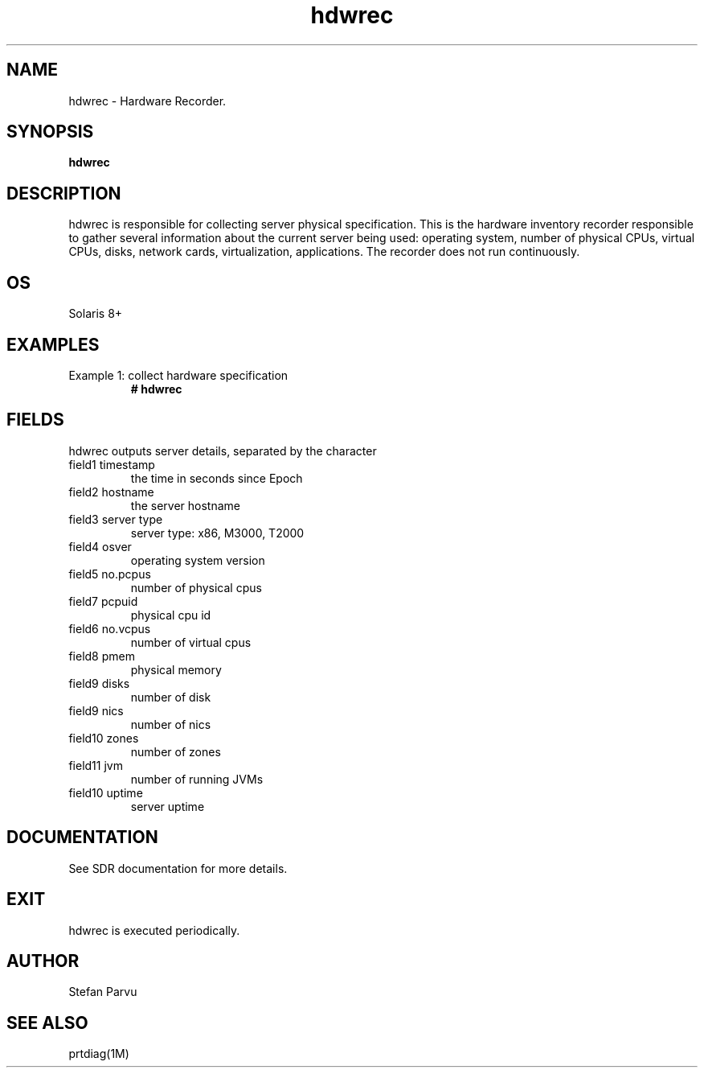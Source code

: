 .TH hdwrec 1  "$Date: 2012-05-23 #$" "USER COMMANDS"
.SH NAME
hdwrec \- Hardware Recorder.
.SH SYNOPSIS
.B hdwrec
.SH DESCRIPTION
hdwrec is responsible for collecting server physical specification.
This is the hardware inventory recorder responsible to gather
several information about the current server being used: operating
system, number of physical CPUs, virtual CPUs, disks, network cards,
virtualization, applications. The recorder does not run continuously.

.SH OS
Solaris 8+

.PP
.SH EXAMPLES
.TP
Example 1: collect hardware specification
.B # hdwrec 

.PP
.SH FIELDS
hdwrec outputs server details, separated by the character \:

.TP
field1 timestamp
the time in seconds since Epoch

.TP
field2 hostname 
the server hostname

.TP
field3 server type
server type: x86, M3000, T2000

.TP
field4 osver
operating system version

.TP
field5 no.pcpus
number of physical cpus

.TP
field7 pcpuid 
physical cpu id

.TP
field6 no.vcpus
number of virtual cpus

.TP
field8 pmem
physical memory

.TP
field9 disks
number of disk

.TP
field9 nics
number of nics

.TP
field10 zones
number of zones

.TP
field11 jvm
number of running JVMs

.TP
field10 uptime
server uptime


.PP
.SH DOCUMENTATION
See SDR documentation for more details.

.SH EXIT
hdwrec is executed periodically.

 
.SH AUTHOR
Stefan Parvu

.SH SEE ALSO
prtdiag(1M)
